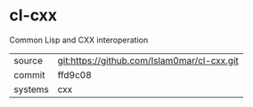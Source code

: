* cl-cxx

Common Lisp and CXX interoperation

|---------+---------------------------------------------|
| source  | git:https://github.com/Islam0mar/cl-cxx.git |
| commit  | ffd9c08                                     |
| systems | cxx                                         |
|---------+---------------------------------------------|
